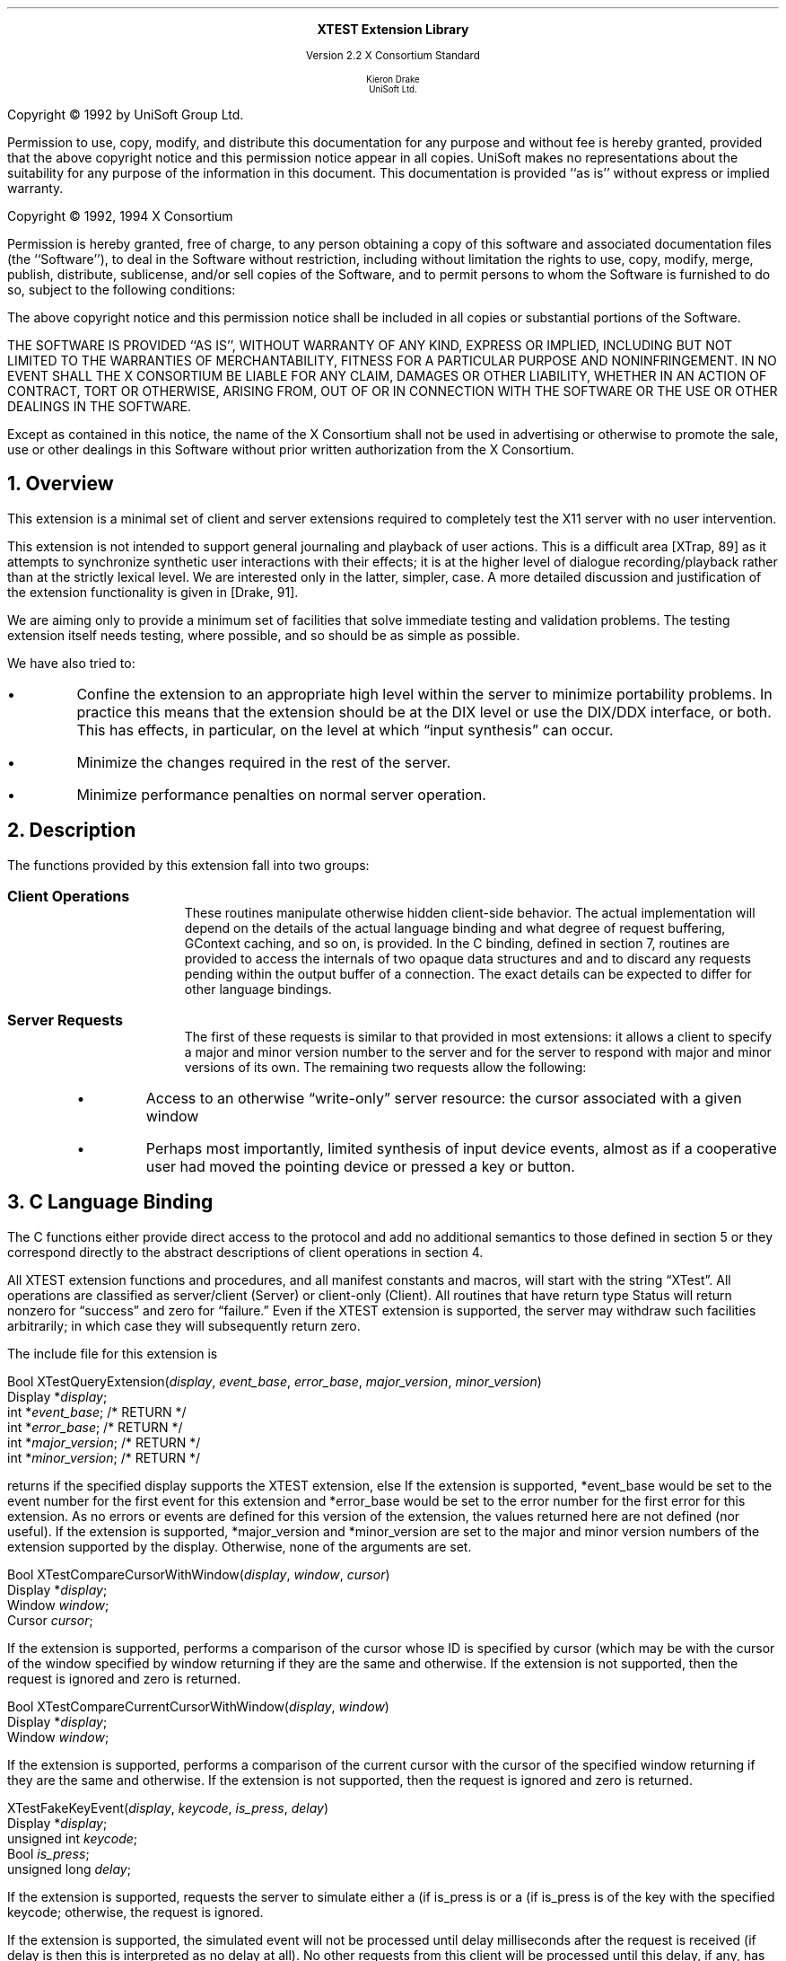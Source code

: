 .\" Use -ms and macros.t
.\" edited for DP edits and code consistency w/ core protocol/xlib 4/2/96
.\" $XFree86: xc/doc/specs/Xext/xtestlib.ms,v 1.2 2006/01/09 14:56:33 dawes Exp $
.de lP
.ne 8
.LP
..
.EH ''''
.OH ''''
.EF ''''
.OF ''''
.ps 10
.nr PS 10
\&
.sp 8
.ce 1
\s+2\fBXTEST Extension Library\fP\s-2
.sp 3
.ce 3
Version 2.2
X Consortium Standard
.sp 6
.ce 4
\s-1Kieron Drake
.sp 6p
UniSoft Ltd.\s+1
.bp
.sp 10
.ps 9
.nr PS 9
.sp 8
.lP
Copyright \(co 1992 by UniSoft Group Ltd.
.lP
Permission to use, copy, modify, and distribute this documentation for any
purpose and without fee is hereby granted, provided that the above copyright
notice and this permission notice appear in all copies.  UniSoft makes no
representations about the suitability for any purpose of the information in
this document.  This documentation is provided ``as is'' without express or
implied warranty.
.lP
.sp 5
Copyright \(co 1992, 1994 X Consortium
.lP
Permission is hereby granted, free of charge, to any person obtaining a copy
of this software and associated documentation files (the ``Software''), to deal
in the Software without restriction, including without limitation the rights
to use, copy, modify, merge, publish, distribute, sublicense, and/or sell
copies of the Software, and to permit persons to whom the Software is
furnished to do so, subject to the following conditions:
.lP
The above copyright notice and this permission notice shall be included in
all copies or substantial portions of the Software.
.lP
THE SOFTWARE IS PROVIDED ``AS IS'', WITHOUT WARRANTY OF ANY KIND, EXPRESS OR
IMPLIED, INCLUDING BUT NOT LIMITED TO THE WARRANTIES OF MERCHANTABILITY,
FITNESS FOR A PARTICULAR PURPOSE AND NONINFRINGEMENT.  IN NO EVENT SHALL THE
X CONSORTIUM BE LIABLE FOR ANY CLAIM, DAMAGES OR OTHER LIABILITY, WHETHER IN
AN ACTION OF CONTRACT, TORT OR OTHERWISE, ARISING FROM, OUT OF OR IN
CONNECTION WITH THE SOFTWARE OR THE USE OR OTHER DEALINGS IN THE SOFTWARE.
.lP
Except as contained in this notice, the name of the X Consortium shall not be
used in advertising or otherwise to promote the sale, use or other dealings
in this Software without prior written authorization from the X Consortium.
.ps 10
.nr PS 10
.bp 1
.EH ''XTEST Extension Library''
.OH ''XTEST Extension Library''
.EF ''\fB % \fP''
.OF ''\fB % \fP''
.NH 1
Overview
.lP
This extension is a minimal set of client and server extensions
required to completely test the X11 server with no user intervention.
.lP
This extension is not intended to support general journaling and
playback of user actions.  This is a difficult area [XTrap, 89] as it attempts
to synchronize synthetic user interactions with their effects; it is at the
higher level of dialogue recording/playback rather than at the strictly lexical
level.  We are interested only in the latter, simpler, case.  A more detailed
discussion and justification of the extension functionality is given in
[Drake, 91].
.lP
We are aiming only to provide a minimum set of facilities that
solve immediate testing and validation problems.  The testing extension
itself needs testing, where possible, and so should be as simple as possible.
.lP
We have also tried to:
.IP \(bu 5
Confine the extension to an appropriate high level within the server
to minimize portability problems.  In practice this means that the extension
should be at the DIX level or use the DIX/DDX interface, or both.  This
has effects, in particular, on the level at which \*Qinput synthesis\*U
can occur.
.IP \(bu 5
Minimize the changes required in the rest of the server.
.IP \(bu 5
Minimize performance penalties on normal server operation.
.lP
.NH 1
Description
.lP
The functions provided by this extension fall into two groups:
.IP "\fBClient Operations\fP" .5i
These routines manipulate otherwise hidden client-side behavior.  The
actual implementation will depend on the details of the actual language
binding and what degree of request buffering, GContext caching, and so on, is
provided.  In the C binding, defined in section 7, routines are provided
to access the internals of two opaque data structures 
.Pn \*- GC s
and
.PN Visual s\*-
and to discard any requests pending within the
output buffer of a connection.  The exact details can be expected to differ for
other language bindings.
.IP "\fBServer Requests\fP" .5i
The first of these requests is similar to that provided in most
extensions: it allows a client to specify a major and minor version
number to the server and for the server to respond with major and minor
versions of its own.  The remaining two requests allow the following:
.RS
.IP \(bu 5
Access to an otherwise \*Qwrite-only\*U server resource: the cursor
associated with a given window
.IP \(bu 5
Perhaps most importantly, limited synthesis of input device events,
almost as if a cooperative user had moved the pointing device
or pressed a key or button.
.RE
.NH 1
C Language Binding
.lP
The C functions either
provide direct access to the protocol and add no additional
semantics to those
defined in section 5 or they correspond directly to the abstract descriptions
of client operations in section 4.
.lP
All XTEST extension functions and procedures, and all manifest
constants and macros, will start with the string \*QXTest\*U.
All operations are classified as
server/client (Server) or client-only (Client).
All routines that have return type Status will return nonzero for
\*Qsuccess\*U and zero for \*Qfailure.\*U  Even if the XTEST extension is
supported, the server may withdraw such facilities arbitrarily; in which case
they will subsequently return zero.
.lP
The include file for this extension is
.Pn < X11/extensions/XTest.h >.
.LP
.sM
.FD 0
Bool
XTestQueryExtension(\fIdisplay\fP\^, \fIevent_base\fP\^, \fIerror_base\fP\^, \
\fImajor_version\fP\^, \fIminor_version\fP\^)
.br
     Display *\fIdisplay\fP\^;
.br
     int *\fIevent_base\fP\^; /* RETURN */
.br
     int *\fIerror_base\fP\^; /* RETURN */
.br
     int *\fImajor_version\fP\^; /* RETURN */
.br
     int *\fIminor_version\fP\^; /* RETURN */
.FN
.LP
.eM
.PN XTestQueryExtension
returns
.PN True
if the specified display supports the XTEST extension, else
.PN False .
If the extension is supported, *event_base would be set to the event number for
the first event for this extension and
*error_base would be set to the error number for the first error for
this extension.  As no errors or events are defined for this version of the extension,
the values returned here are not defined (nor useful).
If the extension is supported, *major_version and *minor_version are set to
the major and minor version numbers of the extension supported by the
display.  Otherwise, none of the arguments are set.
.sp
.LP
.sM
.FD 0
Bool
XTestCompareCursorWithWindow(\fIdisplay\fP\^, \fIwindow\fP\^, \fIcursor\fP\^)
.br
     Display *\fIdisplay\fP\^;
.br
     Window \fIwindow\fP\^;
.br
     Cursor \fIcursor\fP\^;
.FN
.LP
.eM
If the extension is supported,
.PN XTestCompareCursorWithWindow
performs a comparison of the cursor
whose ID is specified by cursor (which may be
.PN None )
with the cursor of the window specified by window returning
.PN True
if they are the same and
.PN False
otherwise. 
If the extension is not supported, then the request is ignored and
zero is returned.
.sp
.LP
.sM
.FD 0
Bool
XTestCompareCurrentCursorWithWindow(\fIdisplay\fP\^, \fIwindow\fP\^)
.br
     Display *\fIdisplay\fP\^;
.br
     Window \fIwindow\fP\^;
.FN
.LP
.eM
If the extension is supported, 
.PN XTestCompareCurrentCursorWithWindow
performs a comparison of the current cursor
with the cursor of the specified window returning
.PN True
if they are the same and
.PN False
otherwise.
If the extension is not supported, then the request is ignored and
zero is returned.
.sp
.LP
.sM
.FD 0
XTestFakeKeyEvent(\fIdisplay\fP\^, \fIkeycode\fP\^, \fIis_press\fP\^, \fIdelay\fP\^)
.br
     Display *\fIdisplay\fP\^;
.br
     unsigned int \fIkeycode\fP\^;
.br
     Bool \fIis_press\fP\^;
.br
     unsigned long \fIdelay\fP\^;
.FN
.LP
.eM
If the extension is supported,
.PN XTestFakeKeyEvent
requests the server to simulate either a
.PN KeyPress
(if is_press is
.PN True )
or a
.PN KeyRelease
(if is_press is
.PN False )
of the key with the specified keycode;
otherwise, the request is ignored.
.LP
If the extension is supported,
the simulated event will not be processed until delay milliseconds
after the request is received (if delay is
.PN CurrentTime ,
then this is interpreted as no delay at all).  No other requests from
this client will be processed until this delay, if any, has expired
and subsequent processing of the simulated event has been completed.
.sp
.LP
.sM
.FD 0
XTestFakeButtonEvent(\fIdisplay\fP\^, \fIbutton\fP\^, \fIis_press\fP\^, \fIdelay\fP\^)
.br
     Display *\fIdisplay\fP\^;
.br
     unsigned int \fIbutton\fP\^;
.br
     Bool \fIis_press\fP\^;
.br
     unsigned long \fIdelay\fP\^;
.FN
.LP
.eM
If the extension is supported,
.PN XTestFakeButtonEvent
requests the server to simulate either
a
.PN ButtonPress
(if is_press is
.PN True )
or a
.PN ButtonRelease
(if is_press is
.PN False )
of the logical button numbered by the specified button;
otherwise, the request is ignored.
.LP
If the extension is supported,
the simulated event will not be processed until delay milliseconds
after the request is received (if delay is
.PN CurrentTime ,
then this is interpreted as no delay at all).  No other requests from
this client will be processed until this delay, if any, has expired
and subsequent processing of the simulated event has been completed.
.sp
.LP
.sM
.FD 0
XTestFakeMotionEvent(\fIdisplay\fP\^, \fIscreen_number\fP\^, \fIx\fP\^, \
\fIy\fP\^, \fIdelay\fP\^)
.br
     Display *\fIdisplay\fP\^;
.br
     int \fIscreen_number\fP\^;
.br
     int \fIx\fP\^ \fIy\fP\^;
.br
     unsigned long \fIdelay\fP\^;
.FN
.LP
.eM
If the extension is supported,
.PN XTestFakeMotionEvent
requests the server to simulate
a movement of the pointer to the specified position (x, y) on the
root window of screen_number;
otherwise, the request is ignored.  If screen_number is -1, the
current screen (that the pointer is on) is used.
.LP
If the extension is supported,
the simulated event will not be processed until delay milliseconds
after the request is received (if delay is
.PN CurrentTime ,
then this is interpreted as no delay at all).  No other requests from
this client will be processed until this delay, if any, has expired
and subsequent processing of the simulated event has been completed.
.sp
.LP
.sM
.FD 0
XTestFakeRelativeMotionEvent(\fIdisplay\fP\^, \fIscreen_number\fP\^, \
\fIx\fP\^, \fIy\fP\^, \fIdelay\fP\^)
.br
     Display *\fIdisplay\fP\^;
.br
     int \fIscreen_number\fP\^;
.br
     int \fIx\fP\^ \fIy\fP\^;
.br
     unsigned long \fIdelay\fP\^;
.FN
.LP
.eM
If the extension is supported,
.PN XTestFakeRelativeMotionEvent
requests the server to simulate
a movement of the pointer by the specified offsets (x, y) relative
to the current pointer position on screen_number;
otherwise, the request is ignored.  If screen_number is -1, the
current screen (that the pointer is on) is used.
.LP
If the extension is supported,
the simulated event will not be processed until delay milliseconds
after the request is received (if delay is
.PN CurrentTime ,
then this is interpreted as no delay at all).  No other requests from
this client will be processed until this delay, if any, has expired
and subsequent processing of the simulated event has been completed.
.sp
.LP
.sM
.FD 0
XTestGrabControl(\fIdisplay\fP\^, \fIimpervious\fP\^)
.br
     Display *\fIdisplay\fP\^;
.br
     Bool \fIimpervious\fP\^;
.FN
.LP
.eM
If impervious is
.PN True ,
then the executing client becomes impervious to server grabs.
If impervious is
.PN False ,
then the executing client returns to the normal state of being
susceptible to server grabs.
.sp
.LP
.sM
.FD 0
Bool
XTestSetGContextOfGC(\fIgc\fP\^, \fIgid\fP\^)
.br
     GC \fIgc\fP\^;
.br
     GContext \fIgid\fP\^;
.FN
.LP
.eM
.PN XTestSetGContextOfGC
sets the GContext within the opaque datatype referenced by gc to
be that specified by gid.
.sp
.LP
.sM
.FD 0
XTestSetVisualIDOfVisual(\fIvisual\fP\^, \fIvisualid\fP\^)
.br
     Visual *\fIvisual\fP\^;
.br
     VisualID \fIvisualid\fP\^;
.FN
.LP
.eM
.PN XTestSetVisualIDOfVisual
sets the VisualID within the opaque datatype referenced by visual to
be that specified by visualid.
.sp
.LP
.sM
.FD 0
Bool
XTestDiscard(\fIdisplay\fP\^)
.br
     Display *\fIdisplay\fP\^;
.FN
.LP
.eM
.PN XTestDiscard
discards any requests within the output buffer for the specified display.
It returns
.PN True
if any requests were discarded; otherwise, it returns
.PN False .
.NH 1
References
.XP
Annicchiarico, D., et al., \fIXTrap: The XTrap Architecture\fP\^.
Digital Equipment Corporation, July 1991.
.XP
Drake, K. J., \fISome Proposals for a Minimum X11 Testing Extension\fP\^.
UniSoft Ltd., June 1991.
.LP
